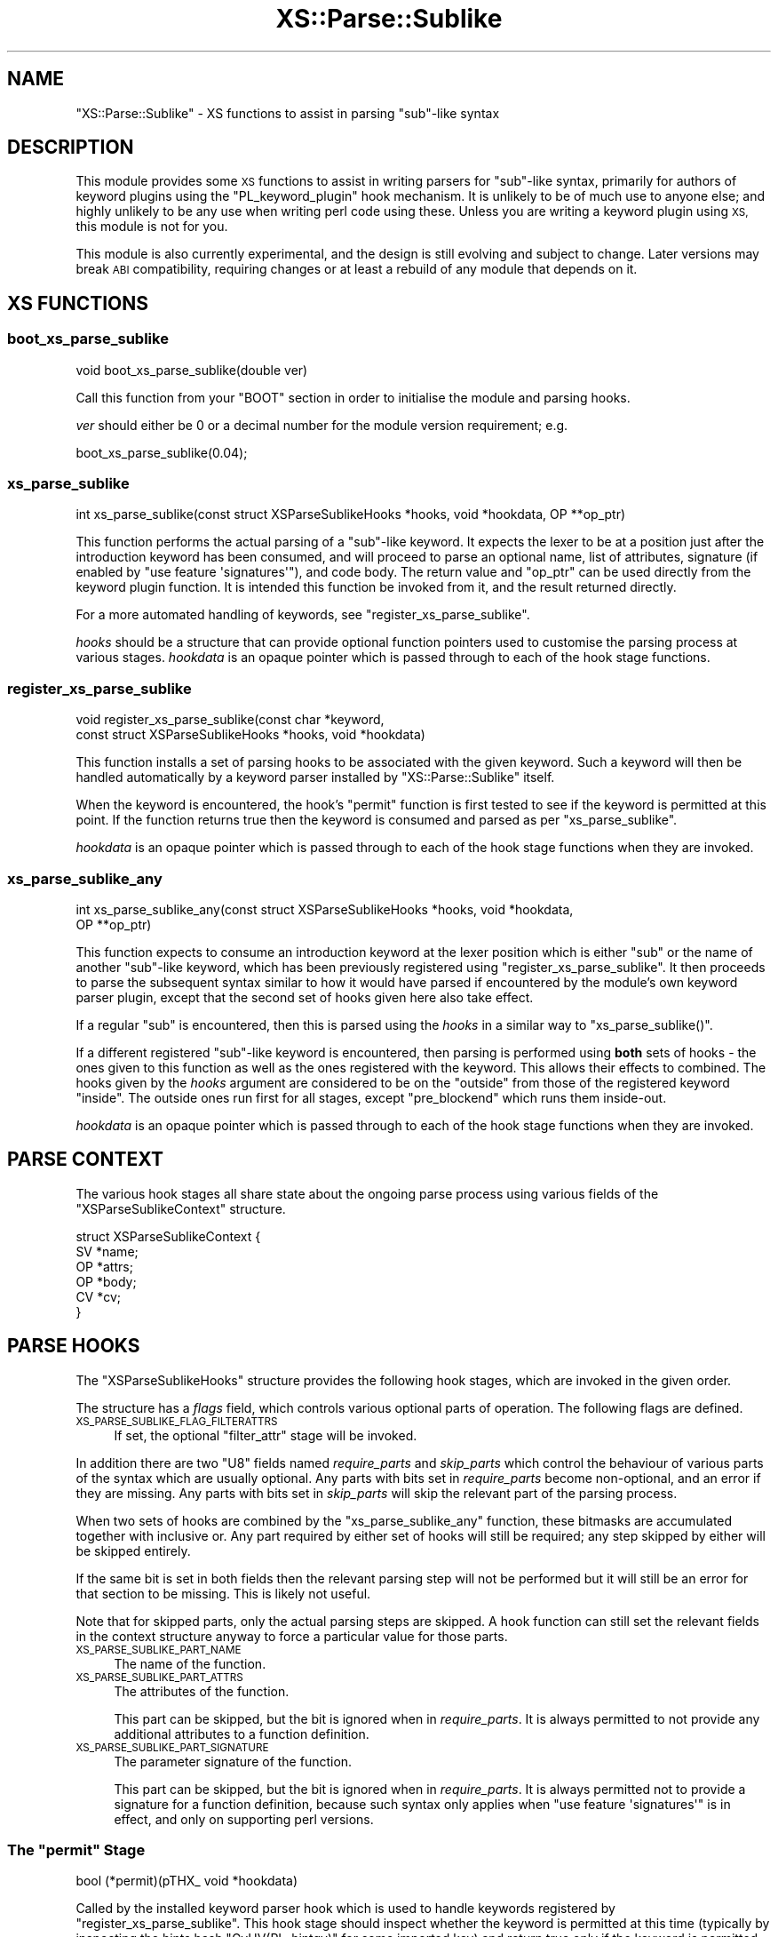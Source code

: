 .\" Automatically generated by Pod::Man 4.14 (Pod::Simple 3.40)
.\"
.\" Standard preamble:
.\" ========================================================================
.de Sp \" Vertical space (when we can't use .PP)
.if t .sp .5v
.if n .sp
..
.de Vb \" Begin verbatim text
.ft CW
.nf
.ne \\$1
..
.de Ve \" End verbatim text
.ft R
.fi
..
.\" Set up some character translations and predefined strings.  \*(-- will
.\" give an unbreakable dash, \*(PI will give pi, \*(L" will give a left
.\" double quote, and \*(R" will give a right double quote.  \*(C+ will
.\" give a nicer C++.  Capital omega is used to do unbreakable dashes and
.\" therefore won't be available.  \*(C` and \*(C' expand to `' in nroff,
.\" nothing in troff, for use with C<>.
.tr \(*W-
.ds C+ C\v'-.1v'\h'-1p'\s-2+\h'-1p'+\s0\v'.1v'\h'-1p'
.ie n \{\
.    ds -- \(*W-
.    ds PI pi
.    if (\n(.H=4u)&(1m=24u) .ds -- \(*W\h'-12u'\(*W\h'-12u'-\" diablo 10 pitch
.    if (\n(.H=4u)&(1m=20u) .ds -- \(*W\h'-12u'\(*W\h'-8u'-\"  diablo 12 pitch
.    ds L" ""
.    ds R" ""
.    ds C` ""
.    ds C' ""
'br\}
.el\{\
.    ds -- \|\(em\|
.    ds PI \(*p
.    ds L" ``
.    ds R" ''
.    ds C`
.    ds C'
'br\}
.\"
.\" Escape single quotes in literal strings from groff's Unicode transform.
.ie \n(.g .ds Aq \(aq
.el       .ds Aq '
.\"
.\" If the F register is >0, we'll generate index entries on stderr for
.\" titles (.TH), headers (.SH), subsections (.SS), items (.Ip), and index
.\" entries marked with X<> in POD.  Of course, you'll have to process the
.\" output yourself in some meaningful fashion.
.\"
.\" Avoid warning from groff about undefined register 'F'.
.de IX
..
.nr rF 0
.if \n(.g .if rF .nr rF 1
.if (\n(rF:(\n(.g==0)) \{\
.    if \nF \{\
.        de IX
.        tm Index:\\$1\t\\n%\t"\\$2"
..
.        if !\nF==2 \{\
.            nr % 0
.            nr F 2
.        \}
.    \}
.\}
.rr rF
.\"
.\" Accent mark definitions (@(#)ms.acc 1.5 88/02/08 SMI; from UCB 4.2).
.\" Fear.  Run.  Save yourself.  No user-serviceable parts.
.    \" fudge factors for nroff and troff
.if n \{\
.    ds #H 0
.    ds #V .8m
.    ds #F .3m
.    ds #[ \f1
.    ds #] \fP
.\}
.if t \{\
.    ds #H ((1u-(\\\\n(.fu%2u))*.13m)
.    ds #V .6m
.    ds #F 0
.    ds #[ \&
.    ds #] \&
.\}
.    \" simple accents for nroff and troff
.if n \{\
.    ds ' \&
.    ds ` \&
.    ds ^ \&
.    ds , \&
.    ds ~ ~
.    ds /
.\}
.if t \{\
.    ds ' \\k:\h'-(\\n(.wu*8/10-\*(#H)'\'\h"|\\n:u"
.    ds ` \\k:\h'-(\\n(.wu*8/10-\*(#H)'\`\h'|\\n:u'
.    ds ^ \\k:\h'-(\\n(.wu*10/11-\*(#H)'^\h'|\\n:u'
.    ds , \\k:\h'-(\\n(.wu*8/10)',\h'|\\n:u'
.    ds ~ \\k:\h'-(\\n(.wu-\*(#H-.1m)'~\h'|\\n:u'
.    ds / \\k:\h'-(\\n(.wu*8/10-\*(#H)'\z\(sl\h'|\\n:u'
.\}
.    \" troff and (daisy-wheel) nroff accents
.ds : \\k:\h'-(\\n(.wu*8/10-\*(#H+.1m+\*(#F)'\v'-\*(#V'\z.\h'.2m+\*(#F'.\h'|\\n:u'\v'\*(#V'
.ds 8 \h'\*(#H'\(*b\h'-\*(#H'
.ds o \\k:\h'-(\\n(.wu+\w'\(de'u-\*(#H)/2u'\v'-.3n'\*(#[\z\(de\v'.3n'\h'|\\n:u'\*(#]
.ds d- \h'\*(#H'\(pd\h'-\w'~'u'\v'-.25m'\f2\(hy\fP\v'.25m'\h'-\*(#H'
.ds D- D\\k:\h'-\w'D'u'\v'-.11m'\z\(hy\v'.11m'\h'|\\n:u'
.ds th \*(#[\v'.3m'\s+1I\s-1\v'-.3m'\h'-(\w'I'u*2/3)'\s-1o\s+1\*(#]
.ds Th \*(#[\s+2I\s-2\h'-\w'I'u*3/5'\v'-.3m'o\v'.3m'\*(#]
.ds ae a\h'-(\w'a'u*4/10)'e
.ds Ae A\h'-(\w'A'u*4/10)'E
.    \" corrections for vroff
.if v .ds ~ \\k:\h'-(\\n(.wu*9/10-\*(#H)'\s-2\u~\d\s+2\h'|\\n:u'
.if v .ds ^ \\k:\h'-(\\n(.wu*10/11-\*(#H)'\v'-.4m'^\v'.4m'\h'|\\n:u'
.    \" for low resolution devices (crt and lpr)
.if \n(.H>23 .if \n(.V>19 \
\{\
.    ds : e
.    ds 8 ss
.    ds o a
.    ds d- d\h'-1'\(ga
.    ds D- D\h'-1'\(hy
.    ds th \o'bp'
.    ds Th \o'LP'
.    ds ae ae
.    ds Ae AE
.\}
.rm #[ #] #H #V #F C
.\" ========================================================================
.\"
.IX Title "XS::Parse::Sublike 3"
.TH XS::Parse::Sublike 3 "2020-07-11" "perl v5.32.0" "User Contributed Perl Documentation"
.\" For nroff, turn off justification.  Always turn off hyphenation; it makes
.\" way too many mistakes in technical documents.
.if n .ad l
.nh
.SH "NAME"
"XS::Parse::Sublike" \- XS functions to assist in parsing "sub"\-like syntax
.SH "DESCRIPTION"
.IX Header "DESCRIPTION"
This module provides some \s-1XS\s0 functions to assist in writing parsers for
\&\f(CW\*(C`sub\*(C'\fR\-like syntax, primarily for authors of keyword plugins using the
\&\f(CW\*(C`PL_keyword_plugin\*(C'\fR hook mechanism. It is unlikely to be of much use to
anyone else; and highly unlikely to be any use when writing perl code using
these. Unless you are writing a keyword plugin using \s-1XS,\s0 this module is not
for you.
.PP
This module is also currently experimental, and the design is still evolving
and subject to change. Later versions may break \s-1ABI\s0 compatibility, requiring
changes or at least a rebuild of any module that depends on it.
.SH "XS FUNCTIONS"
.IX Header "XS FUNCTIONS"
.SS "boot_xs_parse_sublike"
.IX Subsection "boot_xs_parse_sublike"
.Vb 1
\&  void boot_xs_parse_sublike(double ver)
.Ve
.PP
Call this function from your \f(CW\*(C`BOOT\*(C'\fR section in order to initialise the module
and parsing hooks.
.PP
\&\fIver\fR should either be 0 or a decimal number for the module version
requirement; e.g.
.PP
.Vb 1
\&   boot_xs_parse_sublike(0.04);
.Ve
.SS "xs_parse_sublike"
.IX Subsection "xs_parse_sublike"
.Vb 1
\&   int xs_parse_sublike(const struct XSParseSublikeHooks *hooks, void *hookdata, OP **op_ptr)
.Ve
.PP
This function performs the actual parsing of a \f(CW\*(C`sub\*(C'\fR\-like keyword. It expects
the lexer to be at a position just after the introduction keyword has been
consumed, and will proceed to parse an optional name, list of attributes,
signature (if enabled by \f(CW\*(C`use feature \*(Aqsignatures\*(Aq\*(C'\fR), and code body. The
return value and \f(CW\*(C`op_ptr\*(C'\fR can be used directly from the keyword plugin
function. It is intended this function be invoked from it, and the result
returned directly.
.PP
For a more automated handling of keywords, see \*(L"register_xs_parse_sublike\*(R".
.PP
\&\fIhooks\fR should be a structure that can provide optional function pointers
used to customise the parsing process at various stages. \fIhookdata\fR is an
opaque pointer which is passed through to each of the hook stage functions.
.SS "register_xs_parse_sublike"
.IX Subsection "register_xs_parse_sublike"
.Vb 2
\&   void register_xs_parse_sublike(const char *keyword,
\&     const struct XSParseSublikeHooks *hooks, void *hookdata)
.Ve
.PP
This function installs a set of parsing hooks to be associated with the given
keyword. Such a keyword will then be handled automatically by a keyword parser
installed by \f(CW\*(C`XS::Parse::Sublike\*(C'\fR itself.
.PP
When the keyword is encountered, the hook's \f(CW\*(C`permit\*(C'\fR function is first tested
to see if the keyword is permitted at this point. If the function returns true
then the keyword is consumed and parsed as per \*(L"xs_parse_sublike\*(R".
.PP
\&\fIhookdata\fR is an opaque pointer which is passed through to each of the hook
stage functions when they are invoked.
.SS "xs_parse_sublike_any"
.IX Subsection "xs_parse_sublike_any"
.Vb 2
\&   int xs_parse_sublike_any(const struct XSParseSublikeHooks *hooks, void *hookdata,
\&     OP **op_ptr)
.Ve
.PP
This function expects to consume an introduction keyword at the lexer position
which is either \f(CW\*(C`sub\*(C'\fR or the name of another \f(CW\*(C`sub\*(C'\fR\-like keyword, which has
been previously registered using \*(L"register_xs_parse_sublike\*(R". It then
proceeds to parse the subsequent syntax similar to how it would have parsed if
encountered by the module's own keyword parser plugin, except that the second
set of hooks given here also take effect.
.PP
If a regular \f(CW\*(C`sub\*(C'\fR is encountered, then this is parsed using the \fIhooks\fR in
a similar way to \f(CW\*(C`xs_parse_sublike()\*(C'\fR.
.PP
If a different registered \f(CW\*(C`sub\*(C'\fR\-like keyword is encountered, then parsing is
performed using \fBboth\fR sets of hooks \- the ones given to this function as
well as the ones registered with the keyword. This allows their effects to
combined. The hooks given by the \fIhooks\fR argument are considered to be on the
\&\*(L"outside\*(R" from those of the registered keyword \*(L"inside\*(R". The outside ones run
first for all stages, except \f(CW\*(C`pre_blockend\*(C'\fR which runs them inside-out.
.PP
\&\fIhookdata\fR is an opaque pointer which is passed through to each of the hook
stage functions when they are invoked.
.SH "PARSE CONTEXT"
.IX Header "PARSE CONTEXT"
The various hook stages all share state about the ongoing parse process using
various fields of the \f(CW\*(C`XSParseSublikeContext\*(C'\fR structure.
.PP
.Vb 6
\&   struct XSParseSublikeContext {
\&      SV *name;
\&      OP *attrs;
\&      OP *body;
\&      CV *cv;
\&   }
.Ve
.SH "PARSE HOOKS"
.IX Header "PARSE HOOKS"
The \f(CW\*(C`XSParseSublikeHooks\*(C'\fR structure provides the following hook stages, which
are invoked in the given order.
.PP
The structure has a \fIflags\fR field, which controls various optional parts of
operation. The following flags are defined.
.IP "\s-1XS_PARSE_SUBLIKE_FLAG_FILTERATTRS\s0" 4
.IX Item "XS_PARSE_SUBLIKE_FLAG_FILTERATTRS"
If set, the optional \f(CW\*(C`filter_attr\*(C'\fR stage will be invoked.
.PP
In addition there are two \f(CW\*(C`U8\*(C'\fR fields named \fIrequire_parts\fR and
\&\fIskip_parts\fR which control the behaviour of various parts of the syntax which
are usually optional. Any parts with bits set in \fIrequire_parts\fR become
non-optional, and an error if they are missing. Any parts with bits set in
\&\fIskip_parts\fR will skip the relevant part of the parsing process.
.PP
When two sets of hooks are combined by the \f(CW\*(C`xs_parse_sublike_any\*(C'\fR function,
these bitmasks are accumulated together with inclusive or. Any part required
by either set of hooks will still be required; any step skipped by either will
be skipped entirely.
.PP
If the same bit is set in both fields then the relevant parsing step will not
be performed but it will still be an error for that section to be missing.
This is likely not useful.
.PP
Note that for skipped parts, only the actual parsing steps are skipped. A hook
function can still set the relevant fields in the context structure anyway to
force a particular value for those parts.
.IP "\s-1XS_PARSE_SUBLIKE_PART_NAME\s0" 4
.IX Item "XS_PARSE_SUBLIKE_PART_NAME"
The name of the function.
.IP "\s-1XS_PARSE_SUBLIKE_PART_ATTRS\s0" 4
.IX Item "XS_PARSE_SUBLIKE_PART_ATTRS"
The attributes of the function.
.Sp
This part can be skipped, but the bit is ignored when in \fIrequire_parts\fR. It
is always permitted to not provide any additional attributes to a function
definition.
.IP "\s-1XS_PARSE_SUBLIKE_PART_SIGNATURE\s0" 4
.IX Item "XS_PARSE_SUBLIKE_PART_SIGNATURE"
The parameter signature of the function.
.Sp
This part can be skipped, but the bit is ignored when in \fIrequire_parts\fR. It
is always permitted not to provide a signature for a function definition,
because such syntax only applies when \f(CW\*(C`use feature \*(Aqsignatures\*(Aq\*(C'\fR is in
effect, and only on supporting perl versions.
.ie n .SS "The ""permit"" Stage"
.el .SS "The \f(CWpermit\fP Stage"
.IX Subsection "The permit Stage"
.Vb 1
\&   bool (*permit)(pTHX_ void *hookdata)
.Ve
.PP
Called by the installed keyword parser hook which is used to handle keywords
registered by \*(L"register_xs_parse_sublike\*(R". This hook stage should inspect
whether the keyword is permitted at this time (typically by inspecting the
hints hash \f(CW\*(C`GvHV(PL_hintgv)\*(C'\fR for some imported key) and return true only if
the keyword is permitted.
.SS "Parse Name"
.IX Subsection "Parse Name"
At this point, the optional name is parsed and filled into the \f(CW\*(C`name\*(C'\fR field
of the context.
.ie n .SS "The ""pre_subparse"" Stage"
.el .SS "The \f(CWpre_subparse\fP Stage"
.IX Subsection "The pre_subparse Stage"
.Vb 1
\&   void (*pre_subparse)(pTHX_ struct XSParseSublikeContext *ctx, void *hookdata)
.Ve
.PP
Invoked just before \f(CW\*(C`start_subparse()\*(C'\fR is called.
.SS "Parse Attrs"
.IX Subsection "Parse Attrs"
At this point the optional sub attributes are parsed and filled into the
\&\f(CW\*(C`attrs\*(C'\fR field of the context, then \f(CW\*(C`block_start()\*(C'\fR is called.
.ie n .SS "The optional ""filter_attr"" Stage"
.el .SS "The optional \f(CWfilter_attr\fP Stage"
.IX Subsection "The optional filter_attr Stage"
.Vb 2
\&   bool (*filter_attr)(pTHX_ struct XSParseSublikeContext *ctx,
\&      SV *attr, SV *val, void *hookdata);
.Ve
.PP
If the \fIflags\fR field includes \f(CW\*(C`XS_PARSE_SUBLIKE_FLAG_FILTERATTRS\*(C'\fR then each
individual attribute is passed through this optional filter function
immediately as each is parsed. \fIattr\fR will be a string \s-1SV\s0 containing the name
of the attribute, and \fIval\fR will either be \f(CW\*(C`NULL\*(C'\fR, or a string \s-1SV\s0 containing
the contents of the parens after its name (without the parens themselves).
.PP
If the filter returns \f(CW\*(C`true\*(C'\fR, it indicates that it has in some way handled
the attribute and it should not be added to the list given to \f(CW\*(C`newATTRSUB()\*(C'\fR.
If the filter returns \f(CW\*(C`false\*(C'\fR it will be handled in the usual way; equivalent
to the case where the filter function did not exist.
.ie n .SS "The ""post_blockstart"" Stage"
.el .SS "The \f(CWpost_blockstart\fP Stage"
.IX Subsection "The post_blockstart Stage"
.Vb 1
\&   void (*post_blockstart)(pTHX_ struct XSParseSublikeContext *ctx, void *hookdata)
.Ve
.PP
Invoked after the \f(CW\*(C`block_start()\*(C'\fR function has been called. This hook stage
may wish to perform any alterations of \f(CW\*(C`PL_compcv\*(C'\fR or related, inspect or
alter the lexical pad, provide hints hash values, or any other tasks before
the signature and code body are parsed.
.SS "Parse Body"
.IX Subsection "Parse Body"
At this point, the main body of the function is parsed and the optree is
stored in the \f(CW\*(C`body\*(C'\fR field of the context. If the perl version supports sub
signatures and they are enabled and found, the body will be prefixed with the
signature ops as well.
.ie n .SS "The ""pre_blockend"" Stage"
.el .SS "The \f(CWpre_blockend\fP Stage"
.IX Subsection "The pre_blockend Stage"
.Vb 1
\&   void (*pre_blockend)(pTHX_ struct XSParseSublikeContext *ctx, void *hookdata)
.Ve
.PP
Invoked just before the \f(CW\*(C`block_end()\*(C'\fR function is invoked. The hook stage may
wish to inspect or alter the optree stored in the \f(CW\*(C`body\*(C'\fR context field.
.ie n .SS "The ""post_newcv"" Stage"
.el .SS "The \f(CWpost_newcv\fP Stage"
.IX Subsection "The post_newcv Stage"
.Vb 1
\&   void (*post_newcv)(pTHX_ struct XSParseSublikeContext *ctx, void *hookdata)
.Ve
.PP
Invoked just after \f(CW\*(C`newATTRSUB()\*(C'\fR has been invoked on the optree. The hook
stage may wish to inspect or alter the \s-1CV\s0 stored in the \f(CW\*(C`cv\*(C'\fR context field.
.SH "AUTHOR"
.IX Header "AUTHOR"
Paul Evans <leonerd@leonerd.org.uk>
